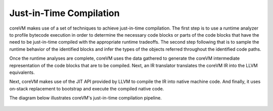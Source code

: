 .. Copyright Yanzheng Li. All rights reserved.

Just-in-Time Compilation
========================

coreVM makes use of a set of techniques to achieve just-in-time compilation.
The first step is to use a runtime analyzer to profile bytecode execution in
order to determine the necessary code blocks or parts of the code blocks that
have the need to be just-in-time compiled with the appropriate runtime
tradeoffs. The second step following that is to sample the runtime behavior of
the identified blocks and infer the types of the objects referred throughout the
identified code paths.

Once the runtime analyses are complete, coreVM uses the data gathered to
generate the coreVM intermediate representation of the code blocks that are to
be compiled. Next, an IR translator translates the coreVM IR into the LLVM
equivalents.

Next, coreVM makes use of the JIT API provided by LLVM to compile the IR into
native machine code. And finally, it uses on-stack replacement to bootstrap and
execute the compiled native code.

The diagram below illustrates coreVM's just-in-time compilation pipeline.

.. figure:: ../../resources/corevm_jit_compilation_mechanism.png
